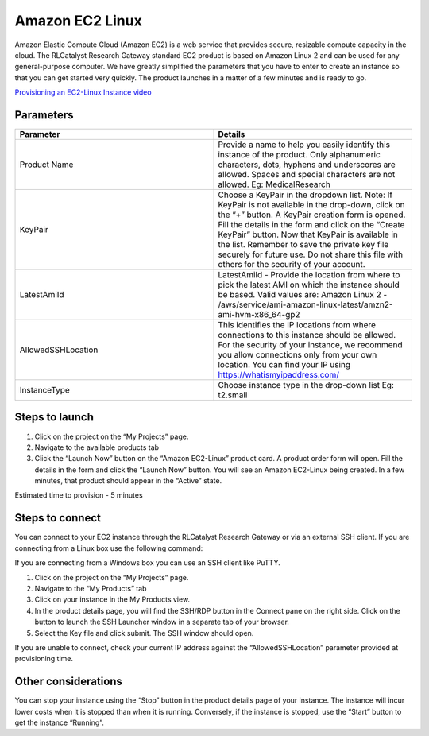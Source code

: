 Amazon EC2 Linux
================

Amazon Elastic Compute Cloud (Amazon EC2) is a web service that provides secure, resizable compute capacity in the cloud. The RLCatalyst Research Gateway standard EC2 product is based on Amazon Linux 2 and can be used for any general-purpose computer. 
We have greatly simplified the parameters that you have to enter to create an instance so that you can get started very quickly. The product launches in a matter of a few minutes and is ready to go.

`Provisioning an EC2-Linux Instance video <https://youtu.be/i7GLqo6M1cU>`_

Parameters
-----------

.. list-table:: 
   :widths: 50, 50
   :header-rows: 1

   * - Parameter
     - Details
   * - Product Name
     - Provide a name to help you easily identify this instance of the product. Only alphanumeric characters, dots, hyphens and underscores are allowed. Spaces and special characters are not allowed. Eg: MedicalResearch
   * - KeyPair
     - Choose a KeyPair in the dropdown list. Note: If KeyPair is not available in the drop-down, click on the “+” button. A KeyPair creation form is opened. Fill the details in the form and click on the “Create KeyPair” button. Now that KeyPair is available in the list. Remember to save the private key file securely for future use. Do not share this file with others for the security of your account.
   * - LatestAmiId
     - LatestAmiId - Provide the location from where to pick the latest AMI on which the instance should be based. Valid values are: Amazon Linux 2 - /aws/service/ami-amazon-linux-latest/amzn2-ami-hvm-x86_64-gp2
   * - AllowedSSHLocation
     - This identifies the IP locations from where connections to this instance should be allowed. For the security of your instance, we recommend you allow connections only from your own location. You can find your IP using https://whatismyipaddress.com/
   * - InstanceType
     - Choose instance type in the drop-down list Eg: t2.small
   

.. image:: images/ec2-linux.png


Steps to launch
----------------

1. Click on the project on the “My Projects” page.
2. Navigate to the available products tab
3. Click the “Launch Now” button on the  “Amazon EC2-Linux” product card. A product order form will open. Fill the details in the form and click the “Launch Now” button. You will see an  Amazon EC2-Linux being created. In a few minutes, that product should appear in the “Active” state.

Estimated time to provision -  5 minutes

Steps to connect
----------------

You can connect to your EC2 instance through the RLCatalyst Research Gateway or via an external SSH client. If you are connecting from a Linux box use the following command:

If you are connecting from a Windows box you can use an SSH client like PuTTY.

1. Click on the project on the “My Projects” page.
2. Navigate to the “My Products” tab
3. Click on your instance in the My Products view. 
4. In the product details page, you will find the SSH/RDP button in the Connect pane on the right side. Click on the button to launch the SSH Launcher window in a separate tab of your browser. 
5. Select the Key file and click submit. The SSH window should open.

If you are unable to connect, check your current IP address against the “AllowedSSHLocation” parameter provided at provisioning time.

Other considerations
---------------------

You can stop your instance using the “Stop” button in the product details page of your instance. The instance will incur lower costs when it is stopped than when it is running. Conversely, if the instance is stopped, use the “Start” button to get the instance “Running”.
